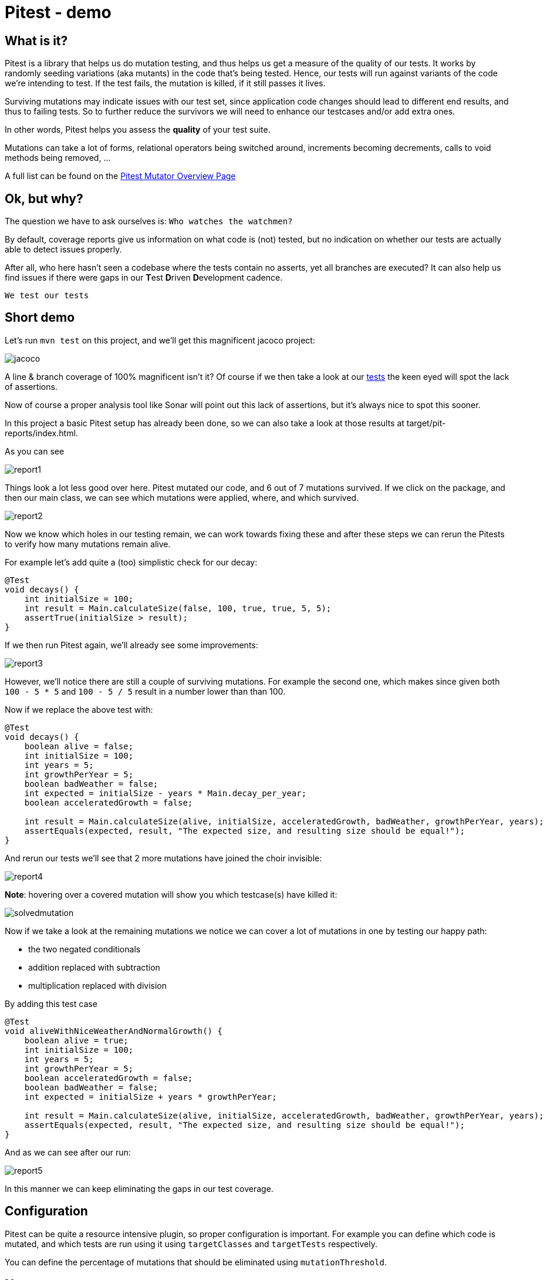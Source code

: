= Pitest - demo
:toc:
:toc-placement:

== What is it?

Pitest is a library that helps us do mutation testing, and thus helps us get a measure of the quality of our tests.
It works by randomly seeding variations (aka mutants) in the code that's being tested.
Hence, our tests will run against variants of the code we're intending to test.
If the test fails, the mutation is killed, if it still passes it lives.

Surviving mutations may indicate issues with our test set, since application code changes should lead to different end results, and thus to failing tests.
So to further reduce the survivors we will need to enhance our testcases and/or add extra ones.

In other words, Pitest helps you assess the *quality* of your test suite.

Mutations can take a lot of forms, relational operators being switched around, increments becoming decrements, calls to void methods being removed, ...

A full list can be found on the https://pitest.org/quickstart/mutators/[Pitest Mutator Overview Page]

== Ok, but why?

The question we have to ask ourselves is: `Who watches the watchmen?`

By default, coverage reports give us information on what code is (not) tested, but no indication on whether our tests are actually able to detect issues properly.

After all, who here hasn't seen a codebase where the tests contain no asserts, yet all branches are executed?
It can also help us find issues if there were gaps in our **T**est **D**riven **D**evelopment cadence.

`We test our tests`


== Short demo

Let's run `mvn test` on this project, and we'll get this magnificent jacoco project:

image::raw/jacoco.png[]

A line & branch coverage of 100% magnificent isn't it?
Of course if we then take a look at our link:src/test/java/dev/simonverhoeven/pitestdemo/MainTest.java[tests] the keen eyed will spot the lack of assertions.

Now of course a proper analysis tool like Sonar will point out this lack of assertions, but it's always nice to spot this sooner.

In this project a basic Pitest setup has already been done, so we can also take a look at those results at target/pit-reports/index.html.

As you can see

image::raw/report1.png[]

Things look a lot less good over here. Pitest mutated our code, and 6 out of 7 mutations survived.
If we click on the package, and then our main class, we can see which mutations were applied, where, and which survived.

image::raw/report2.png[]

Now we know which holes in our testing remain, we can work towards fixing these and after these steps we can rerun the Pitests to verify how many mutations remain alive.

For example let's add quite a (too) simplistic check for our decay:

[source,java]
----
@Test
void decays() {
    int initialSize = 100;
    int result = Main.calculateSize(false, 100, true, true, 5, 5);
    assertTrue(initialSize > result);
}
----

If we then run Pitest again, we'll already see some improvements:

image::raw/report3.png[]

However, we'll notice there are still a couple of surviving mutations.
For example the second one, which makes since given both `100 - 5 * 5` and `100 - 5 / 5` result in a number lower than than 100.

Now if we replace the above test with:

[source,java]
----
@Test
void decays() {
    boolean alive = false;
    int initialSize = 100;
    int years = 5;
    int growthPerYear = 5;
    boolean badWeather = false;
    int expected = initialSize - years * Main.decay_per_year;
    boolean acceleratedGrowth = false;

    int result = Main.calculateSize(alive, initialSize, acceleratedGrowth, badWeather, growthPerYear, years);
    assertEquals(expected, result, "The expected size, and resulting size should be equal!");
}
----

And rerun our tests we'll see that 2 more mutations have joined the choir invisible:

image::raw/report4.png[]

**Note**: hovering over a covered mutation will show you which testcase(s) have killed it:

image::raw/solvedmutation.png[]

Now if we take a look at the remaining mutations we notice we can cover a lot of mutations in one by testing our happy path:

* the two negated conditionals
* addition replaced with subtraction
* multiplication replaced with division

By adding this test case
[source, java]
----
@Test
void aliveWithNiceWeatherAndNormalGrowth() {
    boolean alive = true;
    int initialSize = 100;
    int years = 5;
    int growthPerYear = 5;
    boolean acceleratedGrowth = false;
    boolean badWeather = false;
    int expected = initialSize + years * growthPerYear;

    int result = Main.calculateSize(alive, initialSize, acceleratedGrowth, badWeather, growthPerYear, years);
    assertEquals(expected, result, "The expected size, and resulting size should be equal!");
}
----

And as we can see after our run:

image::raw/report5.png[]

In this manner we can keep eliminating the gaps in our test coverage.

== Configuration

Pitest can be quite a resource intensive plugin, so proper configuration is important.
For example you can define which code is mutated, and which tests are run using it using `targetClasses` and `targetTests` respectively.

You can define the percentage of mutations that should be eliminated using `mutationThreshold`.

== Notes

* PIT can take a while to run, consider using slices, and using specific rules
* Pitest is deterministic, not random
* Mutants are created by bytecode manipulation
* you can use use Pitest from the command line, but using one of the build plugins is recommended, see for reference: https://pitest.org/quickstart/commandline/[command line quick start]
* the `pitest-junit5-plugin` plugin is needed when you're using `JUnit 5`

== References

* https://pitest.org/[Official website]
* https://www.arcmutate.com/[Arcmutate] - from the team behind Pitest, offers extra operators
* https://github.com/STAMP-project/pitest-descartes[Descartes] - a mutation plugin engine for PIT implementing extreme mutation operators
* https://research.google/pubs/pub46584/[State of Mutation Testing at Google]